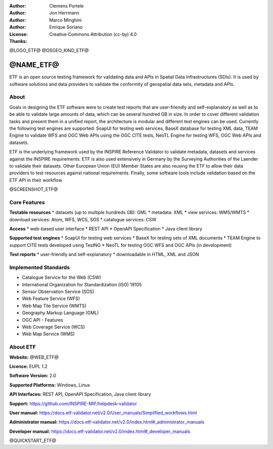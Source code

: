 :Author: Clemens Portele
:Author: Jon Herrmann
:Author: Marco Minghini
:Author: Enrique Soriano
:License: Creative Commons Attribution (cc-by) 4.0
:Thanks: 

@LOGO_ETF@
@OSGEO_KIND_ETF@



@NAME_ETF@
================================================================================


ETF is an open source testing framework for validating data and APIs in Spatial Data Infrastructures (SDIs). It is used by software solutions and data providers to validate the conformity of geospatial data sets, metadata and APIs.


About
--------------------------------------------------------------------------------

Goals in designing the ETF software were to create test reports that are user-friendly and self-explanatory as well as to be able to validate large amounts of data, which can be several hundred GB in size. In order to cover different validation tasks and present them in a unified report, the architecture is modular and different test engines can be used. Currently the following test engines are supported: SoapUI for testing web services, BaseX database for testing XML data, TEAM Engine to validate WFS and OGC Web APIs using the OGC CITE tests, NeoTL Engine for testing WFS, OGC Web APIs and datasets.


ETF is the underlying framework used by the INSPIRE Reference Validator to validate metadata, datasets and services against the INSPIRE requirements. ETF is also used extensively in Germany by the Surveying Authorities of the Laender to validate their datasets. Other European Union (EU) Member States are also reusing the ETF to allow their data providers to test resources against national requirements. Finally, some software tools include validation based on the ETF API in their workflow.

@SCREENSHOT_ETF@


Core Features
--------------------------------------------------------------------------------
**Testable resources**
* datasets (up to multiple hundreds GB): GML
* metadata: XML
* view services: WMS/WMTS
* download services: Atom, WFS, WCS, SOS
* catalogue services: CSW

**Access**
* web-based user interface
* REST API
* OpenAPI Specification
* Java client library

**Supported test engines**
* SoapUI for testing web services
* BaseX for testing sets of XML documents
* TEAM Engine to support CITE tests developed using TestNG
* NeoTL for testing OGC WFS and OGC APIs (in development)

**Test reports**
* user-friendly and self-explanatory
* downloadable in HTML, XML and JSON


Implemented Standards
--------------------------------------------------------------------------------

* Catalogue Service for the Web (CSW)
* International Organization for Standardization (ISO) 19105
* Sensor Observation Service (SOS)
* Web Feature Service (WFS)
* Web Map Tile Service (WMTS)
* Geography Markup Language (GML)
* OGC API - Features
* Web Coverage Service (WCS)
* Web Map Service (WMS)



About ETF
--------------------------------------------------------------------------------

**Website:** @WEB_ETF@

**Licence:** EUPL 1.2

**Software Version:** 2.0

**Supported Platforms:** Windows, Linux

**API Interfaces:** REST API, OpenAPI Specification, Java client library

**Support:** https://github.com/INSPIRE-MIF/helpdesk-validator

**User manual:** https://docs.etf-validator.net/v2.0/User_manuals/Simplified_workflows.html

**Administrator manual:** https://docs.etf-validator.net/v2.0/index.html#_administrator_manuals

**Developer manual:** https://docs.etf-validator.net/v2.0/index.html#_developer_manuals


@QUICKSTART_ETF@


